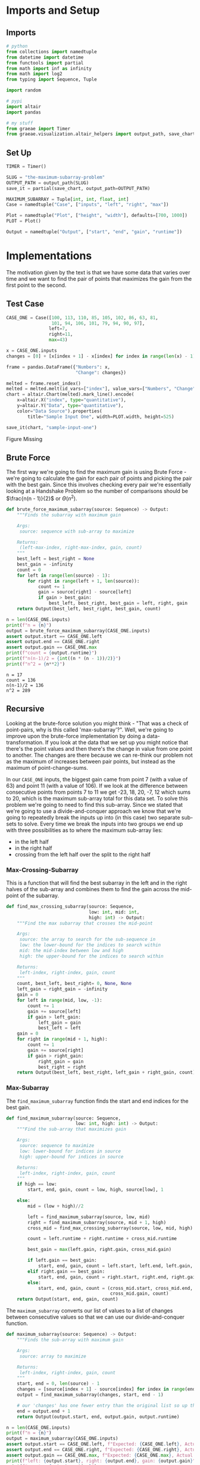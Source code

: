 #+BEGIN_COMMENT
.. title: The Maximum-Subarray Problem
.. slug: the-maximum-subarray-problem
.. date: 2022-05-07 16:49:09 UTC-07:00
.. tags: divide-and-conquer,algorithms
.. category: Divide-and-Conquer
.. link: 
.. description: 
.. type: text
.. has_pseudocode: yeah
#+END_COMMENT
#+OPTIONS: ^:{}
#+TOC: headlines 3
#+PROPERTY: header-args :session /ssh:BravoPypy:.local/share/jupyter/runtime/kernel-7f012fbb-90bb-4e89-80f0-7b0646aeb7fa.json

#+BEGIN_SRC python :results none :exports none
%load_ext autoreload
%autoreload 2
#+END_SRC
* Imports and Setup
** Imports
#+begin_src python :results none
# python
from collections import namedtuple
from datetime import datetime
from functools import partial
from math import inf as infinity
from math import log2
from typing import Sequence, Tuple

import random

# pypi
import altair
import pandas

# my stuff
from graeae import Timer
from graeae.visualization.altair_helpers import output_path, save_chart
#+end_src

** Set Up

#+begin_src python :results none
TIMER = Timer()

SLUG = "the-maximum-subarray-problem"
OUTPUT_PATH = output_path(SLUG)
save_it = partial(save_chart, output_path=OUTPUT_PATH)

MAXIMUM_SUBARRAY = Tuple[int, int, float, int]
Case = namedtuple("Case", ["inputs", "left", "right", "max"])

Plot = namedtuple("Plot", ["height", "width"], defaults=[700, 1000])
PLOT = Plot()

Output = namedtuple("Output", ["start", "end", "gain", "runtime"])
#+end_src
* Implementations
The motivation given by the text is that we have some data that varies over time and we want to find the pair of points that maximizes the gain from the first point to the second.

** Test Case
#+begin_src python :results none
CASE_ONE = Case([100, 113, 110, 85, 105, 102, 86, 63, 81,
                 101, 94, 106, 101, 79, 94, 90, 97],
                left=7,
                right=11,
                max=43)
#+end_src

#+begin_src python :results none
x = CASE_ONE.inputs
changes = [0] + [x[index + 1] - x[index] for index in range(len(x) - 1)]

frame = pandas.DataFrame({"Numbers": x,
                          "Change": changes})
#+end_src

#+begin_src python :results output :exports both
melted = frame.reset_index()
melted = melted.melt(id_vars=["index"], value_vars=["Numbers", "Change"] , var_name="Data Source", value_name="Data")
chart = altair.Chart(melted).mark_line().encode(
    x=altair.X("index", type="quantitative"),
    y=altair.Y("Data", type="quantitative"),
    color="Data Source").properties(
        title="Sample Input One", width=PLOT.width, height=525)

save_it(chart, "sample-input-one")
#+end_src

#+RESULTS:
#+begin_export html
<object type="text/html" data="sample-input-one.html" style="width:100%" height=600>
  <p>Figure Missing</p>
</object>
#+end_export

** Brute Force
The first way we're going to find the maximum gain is using Brute Force - we're going to calculate the gain for each pair of points and picking the pair with the best gain. Since this involves checking every pair we're essentially looking at a Handshake Problem so the number of comparisons should be \(\frac{n(n - 1)}{2}\) or \(\Theta(n^2)\).

#+begin_src python :results none
def brute_force_maximum_subarray(source: Sequence) -> Output:
    """Finds the subarray with maximum gain

    Args:
     source: sequence with sub-array to maximize

    Returns:
     (left-max-index, right-max-index, gain, count)
    """
    best_left = best_right = None
    best_gain = -infinity
    count = 0
    for left in range(len(source) - 1):
        for right in range(left + 1, len(source)):
            count += 1
            gain = source[right] - source[left]
            if gain > best_gain:
                best_left, best_right, best_gain = left, right, gain
    return Output(best_left, best_right, best_gain, count)
#+end_src

#+begin_src python :results output :exports both
n = len(CASE_ONE.inputs)
print(f"n = {n}")
output = brute_force_maximum_subarray(CASE_ONE.inputs)
assert output.start == CASE_ONE.left
assert output.end == CASE_ONE.right
assert output.gain == CASE_ONE.max
print(f"count = {output.runtime}")
print(f"n(n-1)/2 = {int((n * (n - 1))/2)}")
print(f"n^2 = {n**2}")
#+end_src

#+RESULTS:
: n = 17
: count = 136
: n(n-1)/2 = 136
: n^2 = 289

** Recursive
Looking at the brute-force solution you might think - "That was a check of point-pairs, why is this called 'max-subarray'?". Well, we're going to improve upon the brute-force implementation by doing a data-transformation. If you look at the data that we set up you might notice that there's the point values and then there's the change in value from one point to another. The changes are there because we can re-think our problem not as the maximum of increases between pair points, but instead as the maximum of point-change-sums. 

In our ~CASE_ONE~ inputs, the biggest gain came from point 7 (with a value of 63) and point 11 (with a value of 106). If we look at the difference between consecutive points from points 7 to 11 we get 
-23, 18, 20, -7, 12 which sums to 20, which is the maximum sub-array total for this data set. To solve this problem we're going to need to find this sub-array. Since we stated that we're going to use a divide-and-conquer approach we know that we're going to repeatedly break the inputs up into (in this case) two separate sub-sets to solve. Every time we break the inputs into two groups we end up with three possibilities as to where the maximum sub-array lies:

 - in the left half
 - in the right half
 - crossing from the left half over the split to the right half

*** Max-Crossing-Subarray
This is a function that will find the best subarray in the left and in the right halves of the sub-array and combines them to find the gain across the mid-point of the subarray.

#+begin_src python :results none
def find_max_crossing_subarray(source: Sequence,
                               low: int, mid: int,
                               high: int) -> Output:
    """Find the max subarray that crosses the mid-point

    Args:
     source: the array to search for the sub-sequence in
     low: the lower-bound for the indices to search within
     mid: the mid-index between low and high
     high: the upper-bound for the indices to search within

    Returns:
     left-index, right-index, gain, count
    """
    count, best_left, best_right= 0, None, None
    left_gain = right_gain = -infinity
    gain = 0
    for left in range(mid, low, -1):
        count += 1
        gain += source[left]
        if gain > left_gain:
            left_gain = gain
            best_left = left
    gain = 0
    for right in range(mid + 1, high):
        count += 1
        gain += source[right]
        if gain > right_gain:
            right_gain = gain
            best_right = right
    return Output(best_left, best_right, left_gain + right_gain, count)
#+end_src
*** Max-Subarray
The ~find_maximum_subarray~ function finds the start and end indices for the best gain.

#+begin_src python :results none
def find_maximum_subarray(source: Sequence,
                          low: int, high: int) -> Output:
    """Find the sub-array that maximizes gain
 
    Args:
     source: sequence to maximize
     low: lower-bound for indices in source
     high: upper-bound for indices in source

    Returns:
     left-index, right-index, gain, count
    """
    if high == low:
        start, end, gain, count = low, high, source[low], 1

    else:
        mid = (low + high)//2
    
        left = find_maximum_subarray(source, low, mid)
        right = find_maximum_subarray(source, mid + 1, high)
        cross_mid = find_max_crossing_subarray(source, low, mid, high)

        count = left.runtime + right.runtime + cross_mid.runtime
        
        best_gain = max(left.gain, right.gain, cross_mid.gain)

        if left.gain == best_gain:
            start, end, gain, count = left.start, left.end, left.gain, count
        elif right.gain == best_gain:
            start, end, gain, count = right.start, right.end, right.gain, count
        else:
            start, end, gain, count = (cross_mid.start, cross_mid.end,
                                       cross_mid.gain, count)
    return Output(start, end, gain, count)
#+end_src

The ~maximum_subarray~ converts our list of values to a list of changes between consecutive values so that we can use our divide-and-conquer function.

#+begin_src python :results none
def maximum_subarray(source: Sequence) -> Output:
    """Finds the sub-array with maximum gain

    Args:
     source: array to maximize

    Returns:
     left-index, right-index, gain, count
    """
    start, end = 0, len(source) - 1
    changes = [source[index + 1] - source[index] for index in range(end)]
    output = find_maximum_subarray(changes, start, end - 1)

    # our 'changes' has one fewer entry than the original list so up the right index by 1
    end = output.end + 1
    return Output(output.start, end, output.gain, output.runtime)
#+end_src

#+begin_src python :results output :exports both
n = len(CASE_ONE.inputs)
print(f"n = {n}")
output = maximum_subarray(CASE_ONE.inputs)
assert output.start == CASE_ONE.left, f"Expected: {CASE_ONE.left}, Actual: {output.start}"
assert output.end == CASE_ONE.right, f"Expected: {CASE_ONE.right}, Actual: {output.end}"
assert output.gain == CASE_ONE.max, f"Expected: {CASE_ONE.max}, Actual: {output.gain}"
print(f"left: {output.start}, right: {output.end}, gain: {output.gain}")
print(f"count = {output.runtime}")
print(f"n(n-1)/2 = {int((n * (n - 1))/2)}")
print(f"n log n : {n * log2(n): 0.2f}")
print(f"n^2 = {n**2}")
#+end_src

#+RESULTS:
: n = 17
: left: 7, right: 11, gain: 43
: count = 50
: n(n-1)/2 = 136
: n log n :  69.49
: n^2 = 289

By transforming the problem to one that lets us use divide-and-conquer we reduced the number of comparisons from 136 to 50. More generally, if we look at ~find_maximum_subarray~ we see that we're splitting the input in half before each of the recursive calls so we're going to make \(log_2 n\) splits and at each level of the recursions tree we're going to have \(2n\) inputs (~left~ and ~right~ are each \(\frac{1}{2} n\) and ~cross_mid~ uses \(n\)) so we're going from \(\Theta(n^2)\) for the brute-force verios to \(\Theta(n \log n)\) for the divide-and-conquer version.
** Alternate Version
Let's try another version that uses the idea of summing the changes between consecutive points but doesn't use recursion (see [[https://en.wikipedia.org/wiki/Maximum_subarray_problem#Computing_the_best_subarray's_position][Wikipedia: Kardane's algorithm]]).

#+begin_src python :results none
def max_subarray_2(source: Sequence) -> Output:
    """Gets the maximal subarray

    This is an alternate version that doesn't use recursion or brute-force

    Args:
     source: sequence to maximize

    Returns:
     left-index, right-index, gain, count
    """
    count = 1
    best_total = -infinity
    best_start = best_end = 0
    current_total = 0

    changes = [source[index + 1] - source[index] for index in range(len(source) - 1)]
    for here, value_here in enumerate(changes):
        count += 1
        if current_total <= 0:
            current_start = here
            current_total = value_here
        else:
            current_total += value_here

        if current_total > best_total:
            best_total = current_total
            best_start = current_start
            best_end = here + 1
    return Output(best_start, best_end, best_total, count)
#+end_src

#+begin_src python :results output :exports both
n = len(CASE_ONE.inputs)
print(f"n = {n}")
left, right, gain, count = max_subarray_2(CASE_ONE.inputs)
assert left == CASE_ONE.left, f"Expected: {CASE_ONE.left}, Actual: {left}"
assert right == CASE_ONE.right, f"Expected: {CASE_ONE.right}, Actual: {right}"
assert gain == CASE_ONE.max, f"Expected: {CASE_ONE.max}, Actual: {gain}"
print(f"left: {left}, right: {right}, gain: {gain}")

print(f"Count: {count}")
#+end_src

#+RESULTS:
: n = 17
: left: 7, right: 11, gain: 43
: Count: 17

So, without using divide-and-conquer we get an even better runtime - it was the data transformation that was the most valuable part in improving the performance.

* Comparing the Methods

#+begin_src python :results output :exports both
def run_thing(thing, inputs, name):
    print(f"*** {name} ***")
    start = datetime.now()
    runtime = thing(inputs).runtime
    stop = datetime.now()
    print(f"\tElapsed Time: {stop - start}")
    return runtime

brutes = []
divided = []
linear = []
counts = []

UPPER = 6
for exponent in range(1, UPPER):
    count = 10**exponent
    title = f"n = {count:,}"
    underline = "=" * len(title)
    print(f"\n{title}")
    print(underline)
    inputs = list(range(count))
    inputs = random.choices(inputs, k=count)
    brutes.append(run_thing(brute_force_maximum_subarray, inputs, "Brute Force"))
    divided.append(run_thing(maximum_subarray, inputs, "Divide and Conquer"))
    linear.append(run_thing(max_subarray_2, inputs, "Linear"))
    counts.append(count)
#+end_src

#+RESULTS:
#+begin_example

n = 10
======
,*** Brute Force ***
	Elapsed Time: 0:00:00.001054
,*** Divide and Conquer ***
	Elapsed Time: 0:00:00.000249
,*** Linear ***
	Elapsed Time: 0:00:00.000127

n = 100
=======
,*** Brute Force ***
	Elapsed Time: 0:00:00.002403
,*** Divide and Conquer ***
	Elapsed Time: 0:00:00.002198
,*** Linear ***
	Elapsed Time: 0:00:00.000175

n = 1,000
=========
,*** Brute Force ***
	Elapsed Time: 0:00:00.002527
,*** Divide and Conquer ***
	Elapsed Time: 0:00:00.017359
,*** Linear ***
	Elapsed Time: 0:00:00.002204

n = 10,000
==========
,*** Brute Force ***
	Elapsed Time: 0:00:00.071900
,*** Divide and Conquer ***
	Elapsed Time: 0:00:00.044104
,*** Linear ***
	Elapsed Time: 0:00:00.000224

n = 100,000
===========
,*** Brute Force ***
	Elapsed Time: 0:00:07.506323
,*** Divide and Conquer ***
	Elapsed Time: 0:00:00.023113
,*** Linear ***
	Elapsed Time: 0:00:00.001233
#+end_example

*** Plot It


#+begin_src python :results output :exports both
runtimes = pandas.DataFrame({"Brute Force": brutes,
                             "Divide and Conquer": divided,
                             "Linear": linear,
                             "Input Size": counts})

melted = runtimes.melt(id_vars=["Input Size"],
                       value_vars=["Brute Force", "Divide and Conquer", "Linear"],
                       var_name="Algorithm", value_name="Comparisons")

chart = altair.Chart(melted).mark_line(point=altair.OverlayMarkDef()).encode(
    x=altair.X("Input Size", type="quantitative"),
    y=altair.Y("Comparisons", type="quantitative"),
    color="Algorithm"
).properties(
    title="Comparison Counts", width=PLOT.width, height=525)

save_it(chart, "algorithm_comparisons")
#+end_src

#+RESULTS:
#+begin_export html
<object type="text/html" data="algorithm_comparisons.html" style="width:100%" height=600>
  <p>Figure Missing</p>
</object>
#+end_export

Stepping up to a million with Brute Force takes too long (I've never let it run to the end to see how long). Let's see if the linear and divide and conquer can handle it, though.

#+begin_src python :results output :exports both
linear_more = linear[:]
divided_more = divided[:]
counts_more = counts[:]

for exponent in range(6, 10):
    count = 10**exponent
    title = f"n = {count:,}"
    underline = "=" * len(title)
    print(f"\n{title}")
    print(underline)
    
    inputs = list(range(count))
    inputs = random.choices(inputs, k=count)
    
    linear_more.append(run_thing(max_subarray_2, inputs, "Linear"))
    divided_more.append(run_thing(maximum_subarray, inputs, "Divide and Conquer"))
    counts_more.append(count)
#+end_src

#+RESULTS:
#+begin_example

n = 1,000,000
=============
,*** Linear ***
	Elapsed Time: 0:00:00.008010
,*** Divide and Conquer ***
	Elapsed Time: 0:00:00.294771

n = 10,000,000
==============
,*** Linear ***
	Elapsed Time: 0:00:00.169138
,*** Divide and Conquer ***
	Elapsed Time: 0:00:02.018406

n = 100,000,000
===============
,*** Linear ***
	Elapsed Time: 0:00:00.850640
,*** Divide and Conquer ***
	Elapsed Time: 0:00:21.290975

n = 1,000,000,000
=================
,*** Linear ***
	Elapsed Time: 0:00:07.666758
,*** Divide and Conquer ***
	Elapsed Time: 0:03:32.097027
#+end_example

They do pretty well, it seems to be the brute force that dies out.

#+begin_src python :results output :exports both
longtimes = pandas.DataFrame({"Linear": linear_more,
                              "Divide & Conquer": divided_more,
                              "Input Size": counts_more})

melted = longtimes.melt(id_vars=["Input Size"],
                       value_vars=["Divide & Conquer", "Linear"],
                       var_name="Algorithm", value_name="Comparisons")
chart = altair.Chart(melted).mark_line(point=altair.OverlayMarkDef()).encode(
    x=altair.X("Input Size", type="quantitative"),
    y=altair.Y("Comparisons", type="quantitative"),
    color="Algorithm").properties(
        title="Comparison Counts", width=PLOT.width, height=525)

save_it(chart, "longer_algorithm_comparisons")
#+end_src

#+RESULTS:
#+begin_export html
<object type="text/html" data="longer_algorithm_comparisons.html" style="width:100%" height=600>
  <p>Figure Missing</p>
</object>
#+end_export

* Sources
- [[https://en.wikipedia.org/wiki/Maximum_subarray_problem][Wikipedia: Maximum Subarray Problem]]
- {{% doc %}}CLRS{{% /doc %}}
